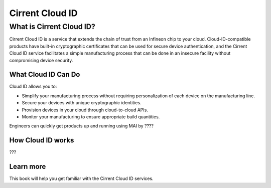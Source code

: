 Cirrent Cloud ID
=========================================

What is Cirrent Cloud ID?
------------------------------------------------

Cirrent Cloud ID is a service that extends the chain of trust
from an Infineon chip to your cloud.  Cloud-ID-compatible products
have built-in cryptographic certificates that can be used for secure
device authentication, and the Cirrent Cloud ID service facilitates a
simple manufacturing process that can be done in an insecure facility
without compromising device security.

What Cloud ID Can Do
^^^^^^^^^^^^^^^^^^^^^^

Cloud ID allows you to:

* Simplify your manufacturing process without requiring personalization of
  each device on the manufacturing line.
* Secure your devices with unique cryptographic identities.
* Provision devices in your cloud through cloud-to-cloud APIs.
* Monitor your manufacturing to ensure appropriate build quantities.

Engineers can quickly get products up and running using MAI by ????


How Cloud ID works
^^^^^^^^^^^^^^^^^^^^

???

Learn more
^^^^^^^^^^^^

This book will help you get familiar with the Cirrent Cloud ID services.
